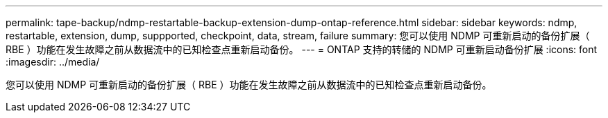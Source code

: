 ---
permalink: tape-backup/ndmp-restartable-backup-extension-dump-ontap-reference.html 
sidebar: sidebar 
keywords: ndmp, restartable, extension, dump, suppported, checkpoint, data, stream, failure 
summary: 您可以使用 NDMP 可重新启动的备份扩展（ RBE ）功能在发生故障之前从数据流中的已知检查点重新启动备份。 
---
= ONTAP 支持的转储的 NDMP 可重新启动备份扩展
:icons: font
:imagesdir: ../media/


[role="lead"]
您可以使用 NDMP 可重新启动的备份扩展（ RBE ）功能在发生故障之前从数据流中的已知检查点重新启动备份。

